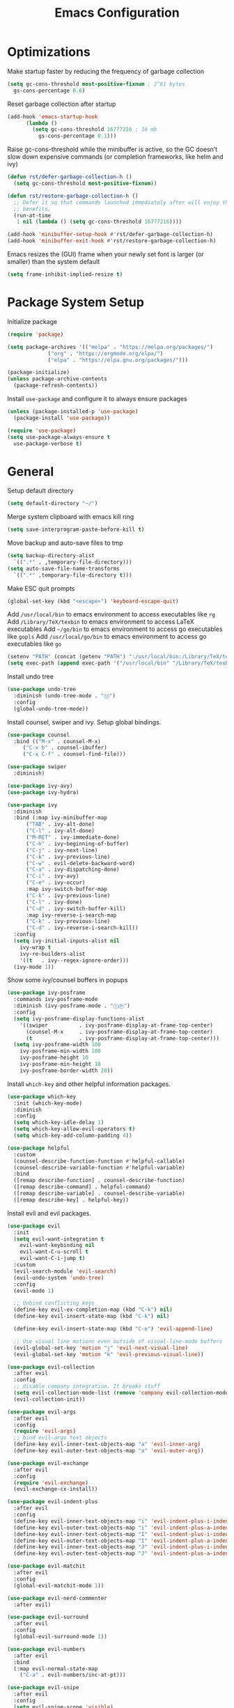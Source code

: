#+title: Emacs Configuration

#+property: header-args:emacs-lisp :tangle ./init.el
#+startup: content

* Optimizations

  Make startup faster by reducing the frequency of garbage collection

  #+begin_src emacs-lisp
  (setq gc-cons-threshold most-positive-fixnum ; 2^61 bytes
	gs-cons-percentage 0.6)
  #+end_src

  Reset garbage collection after startup

  #+begin_src emacs-lisp
  (add-hook 'emacs-startup-hook
	    (lambda ()
	      (setq gc-cons-threshold 16777216 ; 16 mb
		    gs-cons-percentage 0.1)))
  #+end_src

  Raise gc-cons-threshold while the minibuffer is active, so the GC doesn’t slow
  down expensive commands (or completion frameworks, like helm and ivy)

  #+begin_src emacs-lisp
  (defun rst/defer-garbage-collection-h ()
    (setq gc-cons-threshold most-positive-fixnum))

  (defun rst/restore-garbage-collection-h ()
    ;; Defer it so that commands launched immediately after will enjoy the
    ;; benefits.
    (run-at-time
     1 nil (lambda () (setq gc-cons-threshold 16777216))))

  (add-hook 'minibuffer-setup-hook #'rst/defer-garbage-collection-h)
  (add-hook 'minibuffer-exit-hook #'rst/restore-garbage-collection-h)
  #+end_src

  Emacs resizes the (GUI) frame when your newly set font is larger
  (or smaller) than the system default

  #+begin_src emacs-lisp
  (setq frame-inhibit-implied-resize t)
  #+end_src

* Package System Setup

  Initialize package

  #+begin_src emacs-lisp
  (require 'package)

  (setq package-archives '(("melpa" . "https://melpa.org/packages/")
			   ("org" . "https://orgmode.org/elpa/")
			   ("elpa" . "https://elpa.gnu.org/packages/")))

  (package-initialize)
  (unless package-archive-contents
    (package-refresh-contents))
  #+end_src

  Install =use-package= and configure it to always ensure packages

  #+begin_src emacs-lisp
  (unless (package-installed-p 'use-package)
    (package-install 'use-package))

  (require 'use-package)
  (setq use-package-always-ensure t
	use-package-verbose t)
  #+end_src

* General

  Setup default directory

  #+begin_src emacs-lisp
  (setq default-directory "~/")
  #+end_src

  Merge system clipboard with emacs kill ring

  #+begin_src emacs-lisp
  (setq save-interprogram-paste-before-kill t)
  #+end_src

  Move backup and auto-save files to tmp

  #+begin_src emacs-lisp
  (setq backup-directory-alist
	`((".*" . ,temporary-file-directory)))
  (setq auto-save-file-name-transforms
	`((".*" ,temporary-file-directory t)))
  #+end_src

  Make ESC quit prompts

  #+begin_src emacs-lisp
  (global-set-key (kbd "<escape>") 'keyboard-escape-quit)
  #+end_src

  Add =/usr/local/bin= to emacs environment to access executables like =rg=
  Add =/Library/TeX/texbin= to emacs environment to access LaTeX executables
  Add =~/go/bin= to emacs environment to access go executables like =gopls=
  Add =/usr/local/go/bin= to emacs environment to access go executables like =go=

  #+begin_src emacs-lisp
  (setenv "PATH" (concat (getenv "PATH") ":/usr/local/bin:/Library/TeX/texbin:~/go/bin:/usr/local/go/bin"))
  (setq exec-path (append exec-path '("/usr/local/bin" "/Library/TeX/texbin" "~/go/bin" "/usr/local/go/bin")))
  #+end_src

  Install undo tree

  #+begin_src emacs-lisp
  (use-package undo-tree
    :diminish (undo-tree-mode . "Ⓤ")
    :config
    (global-undo-tree-mode))
  #+end_src

  Install counsel, swiper and ivy. Setup global bindings.

  #+begin_src emacs-lisp
  (use-package counsel
    :bind (("M-x" . counsel-M-x)
	   ("C-x b" . counsel-ibuffer)
	   ("C-x C-f" . counsel-find-file)))

  (use-package swiper
    :diminish)

  (use-package ivy-avy)
  (use-package ivy-hydra)

  (use-package ivy
    :diminish
    :bind (:map ivy-minibuffer-map
		("TAB" . ivy-alt-done)
		("C-l" . ivy-alt-done)
		("M-RET" . ivy-immediate-done)
		("C-h" . ivy-beginning-of-buffer)
		("C-j" . ivy-next-line)
		("C-k" . ivy-previous-line)
		("C-w" . evil-delete-backward-word)
		("C-a" . ivy-dispatching-done)
		("C-i" . ivy-avy)
		("C-e" . ivy-occur)
		:map ivy-switch-buffer-map
		("C-k" . ivy-previous-line)
		("C-l" . ivy-done)
		("C-d" . ivy-switch-buffer-kill)
		:map ivy-reverse-i-search-map
		("C-k" . ivy-previous-line)
		("C-d" . ivy-reverse-i-search-kill))
    :config
    (setq ivy-initial-inputs-alist nil
	  ivy-wrap t
	  ivy-re-builders-alist
	  '((t   . ivy--regex-ignore-order)))
    (ivy-mode 1))
  #+end_src

  Show some ivy/counsel buffers in popups

  #+begin_src emacs-lisp
  (use-package ivy-posframe
    :commands ivy-posframe-mode
    :diminish (ivy-posframe-mode . "ⒾⓅ")
    :config
    (setq ivy-posframe-display-functions-alist
	  '((swiper          . ivy-posframe-display-at-frame-top-center)
	    (counsel-M-x     . ivy-posframe-display-at-frame-top-center)
	    (t               . ivy-posframe-display-at-frame-top-center)))
    (setq ivy-posframe-width 100
	  ivy-posframe-min-width 100
	  ivy-posframe-height 10
	  ivy-posframe-min-height 10
	  ivy-posframe-border-width 20))
  #+end_src

  Install =which-key= and other helpful information packages.

  #+begin_src emacs-lisp
  (use-package which-key
    :init (which-key-mode)
    :diminish
    :config
    (setq which-key-idle-delay 1)
    (setq which-key-allow-evil-operators t)
    (setq which-key-add-column-padding 4))

  (use-package helpful
    :custom
    (counsel-describe-function-function #'helpful-callable)
    (counsel-describe-variable-function #'helpful-variable)
    :bind
    ([remap describe-function] . counsel-describe-function)
    ([remap describe-command] . helpful-command)
    ([remap describe-variable] . counsel-describe-variable)
    ([remap describe-key] . helpful-key))
  #+end_src

  Install evil and evil packages.

  #+begin_src emacs-lisp
  (use-package evil
    :init
    (setq evil-want-integration t
	  evil-want-keybinding nil
	  evil-want-C-u-scroll t
	  evil-want-C-i-jump t)
    :custom
    (evil-search-module 'evil-search)
    (evil-undo-system 'undo-tree)
    :config
    (evil-mode 1)

    ;; Unbind conflicting keys
    (define-key evil-ex-completion-map (kbd "C-k") nil)
    (define-key evil-insert-state-map (kbd "C-k") nil)

    (define-key evil-insert-state-map (kbd "C-e") 'evil-append-line)

    ;; Use visual line motions even outside of visual-line-mode buffers
    (evil-global-set-key 'motion "j" 'evil-next-visual-line)
    (evil-global-set-key 'motion "k" 'evil-previous-visual-line))

  (use-package evil-collection
    :after evil
    :config
    ;; disable company integration. It breaks stuff
    (setq evil-collection-mode-list (remove 'company evil-collection-mode-list))
    (evil-collection-init))

  (use-package evil-args
    :after evil
    :config
    (require 'evil-args)
    ;; bind evil-args text objects
    (define-key evil-inner-text-objects-map "a" 'evil-inner-arg)
    (define-key evil-outer-text-objects-map "a" 'evil-outer-arg))

  (use-package evil-exchange
    :after evil
    :config
    (require 'evil-exchange)
    (evil-exchange-cx-install))

  (use-package evil-indent-plus
    :after evil
    :config
    (define-key evil-inner-text-objects-map "i" 'evil-indent-plus-i-indent)
    (define-key evil-outer-text-objects-map "i" 'evil-indent-plus-a-indent)
    (define-key evil-inner-text-objects-map "I" 'evil-indent-plus-i-indent-up)
    (define-key evil-outer-text-objects-map "I" 'evil-indent-plus-a-indent-up)
    (define-key evil-inner-text-objects-map "J" 'evil-indent-plus-i-indent-up-down)
    (define-key evil-outer-text-objects-map "J" 'evil-indent-plus-a-indent-up-down))

  (use-package evil-matchit
    :after evil
    :config
    (global-evil-matchit-mode 1))

  (use-package evil-nerd-commenter
    :after evil)

  (use-package evil-surround
    :after evil
    :config
    (global-evil-surround-mode 1))

  (use-package evil-numbers
    :after evil
    :bind
    (:map evil-normal-state-map
	  ("C-a" . evil-numbers/inc-at-pt)))

  (use-package evil-snipe
    :after evil
    :config
    (setq evil-snipe-scope 'visible)
    ;; improve f command
    (evil-snipe-override-mode 1))
  #+end_src

  Workaround evil bindings not there before hitting =ESC=
  https://github.com/emacs-evil/evil/issues/301

  #+begin_src emacs-lisp
  (add-hook 'org-src-mode-hook 'evil-normalize-keymaps)
  #+end_src

  Enable auto-completion with =company=

  #+begin_src emacs-lisp
  (use-package company
    :commands company-mode
    :diminish (company-mode . "Ⓒ")
    :bind
    (:map company-active-map
	  ("C-j" . company-select-next)
	  ("C-k" . company-select-previous))
    :custom
    ((company-minimum-prefix-length 2)
     (company-idle-delay 0.2))
    :hook
    ((text-mode . company-mode)
     (prog-mode . company-mode))
    :config
    ;; Disable tab so it doesn't conflict with other expansions
    (define-key company-active-map (kbd "<tab>") nil)
    (define-key company-active-map (kbd "C-w") nil))
  #+end_src

  Add =yasnippet= support for all company backends
  Source: https://github.com/syl20bnr/spacemacs/pull/179

  #+begin_src emacs-lisp
  (defvar company-mode/enable-yas t
    "Enable yasnippet for all backends.")

  (defun company-mode/backend-with-yas (backend)
    (if (or (not company-mode/enable-yas) (and (listp backend) (member 'company-yasnippet backend)))
	backend
      (append (if (consp backend) backend (list backend))
	      '(:with company-yasnippet))))

  (with-eval-after-load 'company
    (setq company-backends (mapcar #'company-mode/backend-with-yas company-backends)))
  #+end_src

  Add a way to visualize projects structure with =treemacs=

  #+begin_src emacs-lisp
  (use-package treemacs
    :commands treemacs
    :config
    (setq treemacs-indentation 2))

  (use-package treemacs-evil
    :after treemacs evil)

  (use-package treemacs-all-the-icons
    :after treemacs
    :config
    (treemacs-load-theme "all-the-icons"))
  #+end_src

  Add a way to jump through code more efficiently with =avy=.
  Configure it display overlay chars before match.

  #+begin_src emacs-lisp
  (use-package avy
    :config
    (setq avy-background t
	  avy-style 'pre))
  #+end_src

  Delete trailing whitespaces on file save

  #+begin_src emacs-lisp
  (add-hook 'before-save-hook 'whitespace-cleanup)
  #+end_src

  Unbind right meta key

  #+begin_src emacs-lisp
  (setq ns-right-alternate-modifier 'none)
  #+end_src

  Enable all local variables. *WARNING* this is risky

  #+begin_src emacs-lisp
  (setq enable-local-variables :all)
  #+end_src

  Start an empty scratch buffer

  #+begin_src emacs-lisp
  (setq initial-scratch-message "")
  #+end_src

  Disable ls on dired if system type is =darwin=

  #+begin_src emacs-lisp
  (when (string= system-type "darwin")
    (setq dired-use-ls-dired nil))
  #+end_src

  Enable narrowing commands

  #+begin_src emacs-lisp
  (put 'narrow-to-defun  'disabled nil)
  (put 'narrow-to-page   'disabled nil)
  (put 'narrow-to-region 'disabled nil)
  #+end_src

  Install expand region

  #+begin_src emacs-lisp
  (use-package expand-region
    :commands er/expand-region)
  #+end_src

  Uniquify buffer names

  #+begin_src emacs-lisp
  (setq uniquify-buffer-name-style 'forward)
  #+end_src

** Dired

   Enable a way to filter files in dired

   #+begin_src emacs-lisp
   (use-package dired-narrow)
   #+end_src

   When there is two dired windows, copy and move commands will default to the
   other window directory.

   #+begin_src emacs-lisp
   (setq dired-dwim-target t)
   #+end_src

   Change =ls= options

   #+begin_src emacs-lisp
   (setq dired-listing-switches "-alh")
   #+end_src

* UI
** General

   Disable startup message

   #+begin_src emacs-lisp
   (setq inhibit-startup-message t)
   #+end_src

   Disable visual scrollbar, toolbar, tooltips and menubar

   #+begin_src emacs-lisp
   (scroll-bar-mode -1)
   (tool-bar-mode -1)
   (tooltip-mode -1)
   (menu-bar-mode -1)
   #+end_src

   Widen fringe a little bit

   #+begin_src emacs-lisp
   (set-fringe-mode 5)
   #+end_src

   Use spaces instead of tabs

   #+begin_src emacs-lisp
   (setq indent-tabs-mode nil)
   #+end_src

   Show column number in mode line

   #+begin_src emacs-lisp
   (column-number-mode)
   #+end_src

   Increase line spacing

   #+begin_src emacs-lisp
   (setq-default line-spacing 0.3)
   #+end_src

   Show relative line numbers in =prog-mode=

   #+begin_src emacs-lisp
   (add-hook 'prog-mode-hook
	     (lambda ()
	       (display-line-numbers-mode t)
	       (setq display-line-numbers 'relative)))
   #+end_src

   Remove bottom emacs window margins (happens on Mac OS)

   #+begin_src emacs-lisp
   (setq frame-resize-pixelwise t)
   #+end_src

   Highlight current line on prog and text modes

   #+begin_src emacs-lisp
   (dolist (hook '(text-mode-hook
		   prog-mode-hook))
     (add-hook hook
	       (lambda ()
		 (hl-line-mode))))
   #+end_src

   Remove title bar icon. Looks ugly

   #+begin_src emacs-lisp
   (setq ns-use-proxy-icon nil)
   #+end_src

   Disable bell

   #+begin_src emacs-lisp
   (setq ring-bell-function 'ignore)
   #+end_src

   Render unicode characters correctly

   #+begin_src emacs-lisp
   (use-package unicode-fonts
     :config (unicode-fonts-setup))
   #+end_src

   Diminish minor modes in mode-line

   #+begin_src emacs-lisp
   (use-package diminish)
   #+end_src

** Colors

   Define evil mode colors

   #+begin_src emacs-lisp
   (setq evil-normal-color "DarkGoldenrod2"
	 evil-insert-color "chartreuse3"
	 evil-emacs-color "SkyBlue2"
	 evil-replace-color "chocolate"
	 evil-visual-color "gray"
	 evil-motion-color "plum3"
	 evil-iedit-color "firebrick1")
   #+end_src

   Define spaceline iedit face

   #+begin_src emacs-lisp
   (defface rst/spaceline-iedit-face
     `((t :foreground "black"
	  :background ,evil-iedit-color))
     "Face for spaceline iedit state")
   #+end_src

** Theme

   Don't dim modeline when window is inactive

   #+begin_src emacs-lisp
   (defun rst/do-nothing (&rest args) t)
   (advice-add 'powerline-selected-window-active :around 'rst/do-nothing)
   #+end_src

   Configure the mode line and set a theme

   #+begin_src emacs-lisp
   (use-package doom-themes)

   (use-package zerodark-theme)
   (use-package spacemacs-common
     :ensure spacemacs-theme)

   (use-package all-the-icons)

   (load-theme 'doom-one t)

   (use-package spaceline-config
     :ensure spaceline
     :config
     (setq powerline-default-separator "wave"
	   powerline-height 25)
     (set-face-attribute 'spaceline-evil-normal nil
			 :foreground "black"
			 :background evil-normal-color)
     (set-face-attribute 'spaceline-evil-replace nil
			 :foreground "black"
			 :background evil-replace-color)
     (set-face-attribute 'spaceline-evil-insert nil
			 :foreground "black"
			 :background evil-insert-color)
     (set-face-attribute 'spaceline-evil-visual nil
			 :foreground "black"
			 :background evil-visual-color)
     (set-face-attribute 'spaceline-evil-motion nil
			 :foreground "black"
			 :background evil-motion-color)
     (set-face-attribute 'spaceline-evil-emacs nil
			 :foreground "black"
			 :background evil-emacs-color))

   (spaceline-compile
     '(((persp-name
	 workspace-number
	 window-number)
	:separator " ⃒ "
	:fallback evil-state
	:face highlight-face
	:priority 100)
       (anzu :priority 95)
       auto-compile
       ((buffer-modified buffer-id remote-host)
	:priority 98)
       (major-mode :priority 79)
       (process :when active)
       ((flycheck-error flycheck-warning flycheck-info)
	:when active
	:priority 89)
       (minor-modes :when active
		    :priority 9)
       (mu4e-alert-segment :when active)
       (erc-track :when active)
       (version-control :when active
			:priority 78)
       (org-pomodoro :when active)
       (org-clock :when active)
       nyan-cat)

     '(projectile-root
       which-function
       (python-pyvenv :fallback python-pyenv)
       (purpose :priority 94)
       (battery :when active)
       (selection-info :priority 95)
       input-method
       (buffer-encoding-abbrev
	:priority 96)
       (buffer-position :priority 99)
       (hud :priority 99)))

   (setq spaceline-evil-state-faces
	 '((normal . spaceline-evil-normal)
	   (insert . spaceline-evil-insert)
	   (emacs . spaceline-evil-emacs)
	   (replace . spaceline-evil-replace)
	   (visual . spaceline-evil-visual)
	   (motion . spaceline-evil-motion)
	   (iedit . rst/spaceline-iedit-face)
	   (iedit-insert . rst/spaceline-iedit-face))
	 spaceline-highlight-face-func 'spaceline-highlight-face-evil-state
	 spaceline-minor-modes-separator "·")

   (setq-default mode-line-format '("%e" (:eval (spaceline-ml-main))))
   #+end_src

** Font

   Set default font

   #+begin_src emacs-lisp
   (set-face-attribute 'default nil :font "Fira Code Retina" :height 125)
   #+end_src

   Disable python =and= and =or= ligatures

   #+begin_src emacs-lisp
   (setq python-prettify-symbols-alist '(("lambda" . 955)))
   #+end_src

   Enable Fira Code ligatures

   #+begin_src emacs-lisp
   (use-package fira-code-mode
     :diminish
     :custom
     (fira-code-mode-disabled-ligatures
      '("[]" "#{" "#(" "#_" "#_(" "x")) ;; List of ligatures to turn off
     :hook prog-mode)
   #+end_src

** Dashboard

   Install dashboard and configure its look

   #+begin_src emacs-lisp
   (use-package dashboard
     :config
     (dashboard-setup-startup-hook)
     (setq dashboard-center-content t
	   dashboard-set-heading-icons t
	   dashboard-banner-logo-title "Welcome rstcruzo!"
	   dashboard-items '((agenda . 6)
			     (recents . 6)
			     (bookmarks . 3))
	   dashboard-set-init-info t
	   dashboard-startup-banner "~/Pictures/Icons/emacs.png"))
   #+end_src

** Window

   Assign number to each window. Used to jump between windows.

   #+begin_src emacs-lisp
   (use-package winum
     :config
     (winum-mode)
     (winum--clear-mode-line))
   #+end_src

   Group winum bindings in which-key by creating a fake key to represent all ten
   keys and hiding other keys

   #+begin_src emacs-lisp
   (push '(("\\(.*\\) 1" . "winum-select-window-1") .
	   ("\\1 1..9" . "window 1..9"))
	 which-key-replacement-alist)

   (push '((nil . "winum-select-window-[2-9]") . t)
	 which-key-replacement-alist)
   #+end_src

   Allow window operations to be undone

   #+begin_src emacs-lisp
   (winner-mode 1)
   #+end_src

** Workspaces

   Use eyebrowse to manage workspaces

   #+begin_src emacs-lisp
   (use-package eyebrowse
     :config
     (eyebrowse-mode t)
     (setq eyebrowse-new-workspace t)) ;; New workspace will display scratch buffer
   #+end_src

** Tabs

   Install and configure centaur tabs

   #+begin_src emacs-lisp
   (use-package centaur-tabs
     :demand
     :config
     (setq centaur-tabs-style "wave"
	   centaur-tabs-cycle-scope 'tabs
	   centaur-tabs-set-modified-marker t
	   centaur-tabs-modified-marker "☻")
     (centaur-tabs-headline-match)
     (centaur-tabs-group-by-projectile-project)
     (centaur-tabs-mode t)
     :bind
     (:map evil-normal-state-map
	   ("gt" . centaur-tabs-forward)
	   ("gT" . centaur-tabs-backward)))
   #+end_src

   Ignore some buffers and magit

   #+begin_src emacs-lisp
   (defun centaur-tabs-hide-tab (x)
     "Do no to show buffer X in tabs."
     (let ((name (format "%s" x)))
       (or
	;; Current window is not dedicated window.
	(window-dedicated-p (selected-window))

	;; Buffer name not match below blacklist.
	(string-prefix-p "*epc" name)
	(string-prefix-p "*helm" name)
	(string-prefix-p "*Helm" name)
	(string-prefix-p "*Compile-Log*" name)
	(string-prefix-p "*lsp" name)
	(string-prefix-p "*company" name)
	(string-prefix-p "*Flycheck" name)
	(string-prefix-p "*tramp" name)
	(string-prefix-p " *Mini" name)
	(string-prefix-p "*help" name)
	(string-prefix-p "*straight" name)
	(string-prefix-p " *temp" name)
	(string-prefix-p "*Help" name)
	(string-prefix-p "*mybuf" name)
	(string-prefix-p "magit" name)
	)))
   #+end_src

   When grouping projects, add eshell to the term group

   #+begin_src emacs-lisp
   (defun centaur-tabs-projectile-buffer-groups ()
     "Return the list of group names BUFFER belongs to."
     (if centaur-tabs-projectile-buffer-group-calc
	 (symbol-value 'centaur-tabs-projectile-buffer-group-calc)
       (set (make-local-variable 'centaur-tabs-projectile-buffer-group-calc)

	    (cond
	     ((or
	       (get-buffer-process (current-buffer))
	       (memq major-mode '(comint-mode compilation-mode))
	       (equal major-mode 'eshell-mode))
	      '("Term"))
	     ((string-equal "*" (substring (buffer-name) 0 1)) '("Misc"))
	     ((condition-case _err
		  (projectile-project-root)
		(error nil)) (list (projectile-project-name)))
	     ((memq major-mode '(emacs-lisp-mode python-mode emacs-lisp-mode c-mode
						 c++-mode javascript-mode js-mode
						 js2-mode makefile-mode
						 lua-mode vala-mode)) '("Coding"))
	     ((memq major-mode '(nxhtml-mode html-mode
					     mhtml-mode css-mode)) '("HTML"))
	     ((memq major-mode '(org-mode calendar-mode diary-mode)) '("Org"))
	     ((memq major-mode '(dired-mode)) '("Dir"))
	     (t '("Other"))))
       (symbol-value 'centaur-tabs-projectile-buffer-group-calc)))
   #+end_src

** Diminish some built-in minor modes

   #+begin_src emacs-lisp
   (use-package autorevert
     :ensure nil
     :diminish (auto-revert-mode . "ⒶⓇ"))

   (use-package eldoc
     :ensure nil :diminish)

   (use-package page-break-lines
     :ensure nil :diminish)
   #+end_src

** Popups

   Add ability to close some windows with just =C-g=

   #+begin_src emacs-lisp
   (use-package popwin
     :config
     (popwin-mode 1)
     (push '(TeX-output-mode :noselect t :tail t) popwin:special-display-config)
     (push "*scratch*" popwin:special-display-config)
     (push '("*git-gutter:diff*" :stick t) popwin:special-display-config))
   #+end_src

* Org Mode

  Basic configuration

  #+begin_src emacs-lisp
  (defvar rst/org-files-path "~/Dropbox/org/"
    "Folder path where all org files are stored")

  (use-package org
    :diminish (org-src-mode . "ⓄⓈ")
    :config
    (setq org-agenda-start-with-log-mode t
	  org-log-done 'time
	  org-log-into-drawer t
	  org-ellipsis " ↩"
	  org-agenda-files `(,rst/org-files-path)))
  #+end_src

  Configure a project org file

  #+begin_src emacs-lisp
  (defun rst/org-projectile-file ()
    "Return current project org file. If not in a project
  currently, prompt for it."
    (let* ((current-project (projectile-project-root))
	   (project-path (projectile-ensure-project current-project)))

      (concat
       (file-name-as-directory rst/org-files-path)
       (projectile-project-name project-path) ".org")
      )
    )

  (defun rst/open-org-projectile-file ()
    (interactive)
    (let ((org-file (rst/org-projectile-file)))
      (if org-file
	  (find-file org-file))))
  #+end_src

  Configure todo keywords. Add a few states

  #+begin_src emacs-lisp
  (setq org-todo-keywords
	'((sequence "TODO(t)" "|" "DONE(d!)")
	  (sequence "BLOCKED(b)" "|" "DELEGATED(D)" "CANCELLED(c)")))
  #+end_src

  Improve org heading bullets

  #+begin_src emacs-lisp
  (use-package org-bullets
    :after org
    :config
    (setq org-bullets-bullet-list
	  '("○" "☉" "◎" "◉" "○" "◌" "◎" "●" "◦" "◯"
	    "⚪" "⚫" "⚬" "❍" "￮" "⊙" "⊚" "⊛" "∙" "∘"))
    :hook (org-mode . org-bullets-mode))
  #+end_src

  Change org headings size

  #+begin_src emacs-lisp
  (dolist (face '((org-level-1 . 1.3)
		  (org-level-2 . 1.2)
		  (org-level-3 . 1.1)
		  (org-level-4 . 1.05)
		  (org-level-5 . 1.1)
		  (org-level-6 . 1.1)
		  (org-level-7 . 1.1)
		  (org-level-8 . 1.1)))
    (set-face-attribute (car face) nil
			:font "Fira Code Retina"
			:weight 'regular
			:height (cdr face)))
  #+end_src

  Configure org title size and style

  #+begin_src emacs-lisp
  (set-face-attribute 'org-document-title nil
		      :underline t
		      :height 1.4)
  #+end_src

  Configure templates expansion

  #+begin_src emacs-lisp
  (require 'org-tempo)
  (add-to-list 'org-structure-template-alist '("sh" . "src shell"))
  (add-to-list 'org-structure-template-alist '("el" . "src emacs-lisp"))
  (add-to-list 'org-structure-template-alist '("py" . "src python"))
  (add-to-list 'org-structure-template-alist '("mmd" . "src mermaid"))
  #+end_src

  Add padding to document

  #+begin_src emacs-lisp
  (defun rst/org-mode-visual-fill ()
    (setq visual-fill-column-width 100
	  visual-fill-column-center-text t)
    (visual-fill-column-mode 1))

  (use-package visual-fill-column
    :hook (org-mode . rst/org-mode-visual-fill))
  #+end_src

  Don't indent org source blocks

  #+begin_src emacs-lisp
  (setq org-edit-src-content-indentation 0)
  #+end_src

  Install =ob-mermaid= to render mermaid diagrams with org-babel.
  *NOTE*: Has to be loaded after mermaid-mode to override =org-babel-execute:mermaid=.

  #+begin_src emacs-lisp
  (use-package ob-mermaid
    :after mermaid-mode)
  #+end_src

  Display inline images automatically after executing some source block

  #+begin_src emacs-lisp
  (defvar rst/org-src-language-to-image
    '("mermaid")
    "A list of languages that generate images. Images will be displayed
  when a source block of this language is executed.")

  (defun rst/org-display-images-after-execute ()
    "Redisplay inline images after executing source blocks of some languages."
    (let ((language (car (org-babel-get-src-block-info t))))
      (when (member language rst/org-src-language-to-image)
	(org-display-inline-images))))

  (add-hook 'org-babel-after-execute-hook #'rst/org-display-images-after-execute)
  #+end_src

  Don't ask for confirmation when executing a source block

  #+begin_src emacs-lisp
  (setq org-confirm-babel-evaluate nil)
  #+end_src

  Add export backends

  #+begin_src emacs-lisp
  (setq org-export-backends '("ascii" "html" "icalendar" "latex" "odt" "md"))
  #+end_src

  Install better evil bindings in orgmode

  #+begin_src emacs-lisp
  (use-package evil-org
    :diminish
    :after org
    :config
    (add-hook 'org-mode-hook 'evil-org-mode)
    (add-hook 'evil-org-mode-hook
	      (lambda ()
		(evil-org-set-key-theme)))
    (require 'evil-org-agenda)
    (evil-org-agenda-set-keys))
  #+end_src

  Use pomodoro technique for time management

  #+begin_src emacs-lisp
  (use-package org-pomodoro
    :after org)
  #+end_src

* Development

** Editing

   Install =evil-iedit-state=, a variant of multi-cursors for evil.

   #+begin_src emacs-lisp
   (use-package evil-iedit-state)
   #+end_src

   Install wgrep to edit files in a grep buffer.
   Used to do project-wide edits with ivy-occur.

   #+begin_src emacs-lisp
   (use-package wgrep)
   #+end_src

** Projectile

   Install projectile and search for projects in =~/Code=.
   We use ivy as completion system and install counsel for better integration.

   #+begin_src emacs-lisp
   (use-package projectile
     :diminish
     :config (projectile-mode)
     :custom ((projectile-completion-system 'ivy))
     :init
     (when (file-directory-p "~/Code")
       (setq projectile-project-search-path '("~/Code"))))

   ;; Install better ivy and projectile integration
   (use-package counsel-projectile
     :config (counsel-projectile-mode))

   (counsel-projectile-modify-action
    'counsel-projectile-switch-project-action
    '((default counsel-projectile-switch-project-action-dired)))

   (counsel-projectile-modify-action
    'counsel-projectile-find-file-action
    '((default counsel-projectile-find-file-action-other-window)))
   #+end_src

   Enable ivy rich after counsel projectile, they depend on this

   #+begin_src emacs-lisp
   (use-package ivy-rich
     :init (ivy-rich-mode t))
   #+end_src

   Install treemacs and projectile integration

   #+begin_src emacs-lisp
   (use-package treemacs-projectile
     :after treemacs projectile)
   #+end_src

** Visual help

   Sets background color to strings that match color names

   #+begin_src emacs-lisp
   (use-package rainbow-mode
     :diminish (rainbow-mode . "Ⓡ")
     :hook
     (prog-mode . rainbow-mode))
   #+end_src

   Highlight pairs with different colors

   #+begin_src emacs-lisp
   (use-package rainbow-delimiters
     :defer t
     :hook
     (prog-mode . rainbow-delimiters-mode)
     (text-mode . rainbow-delimiters-mode))
   #+end_src

   Highlight enclosing parenthesis

   #+begin_src emacs-lisp
   (use-package highlight-parentheses
     :diminish (highlight-parentheses-mode . "ⒽⓅ")
     :ensure nil
     :config
     (set-face-attribute 'highlight-parentheses-highlight nil
			 :weight 'ultra-bold))

   (setq highlight-parentheses-colors
	 '("Springgreen3" "IndianRed1" "IndianRed3" "IndianRed4"))

   (add-hook 'prog-mode-hook 'highlight-parentheses-mode)
   #+end_src

   Automatically insert closing pairs and integrate it will evil.
   Also, highlight matching pair.

   #+begin_src emacs-lisp
   (use-package smartparens
     :diminish (smartparens-mode . "ⓈⓅ")
     :defer t
     :config
     (require 'smartparens-config)
     (set-face-attribute 'sp-show-pair-match-face nil
			 :foreground "#86dc2f"
			 :weight 'ultra-bold
			 :underline t)
     ;; Configure new line behaviour
     (sp-local-pair 'go-mode "{" nil :post-handlers '(("||\n[i]" "RET")))
     :hook
     (text-mode . show-smartparens-mode)
     (prog-mode . show-smartparens-mode)
     (text-mode . smartparens-mode)
     (prog-mode . smartparens-mode))

   (use-package evil-smartparens
     :defer t
     :config
     (add-hook 'emacs-lisp-mode-hook #'evil-smartparens-mode))
   #+end_src

   Highlight indent levels

   #+begin_src emacs-lisp
   (use-package highlight-indent-guides
     :diminish (highlight-indent-guides-mode . "ⒽⒾ")
     :config
     (setq highlight-indent-guides-method 'character
	   highlight-indent-guides-responsive 'top
	   highlight-indent-guides-auto-top-character-face-perc 20)
     :hook
     (prog-mode . highlight-indent-guides-mode))
   #+end_src

   Change cursor color depending on evil mode

   #+begin_src emacs-lisp
   (setq evil-normal-state-cursor `(,evil-normal-color box)
	 evil-motion-state-cursor `(,evil-motion-color box)
	 evil-visual-state-cursor `(,evil-visual-color (hbar . 2))
	 evil-insert-state-cursor `(,evil-insert-color (bar . 2))
	 evil-replace-state-cursor `(,evil-replace-color (hbar . 2))
	 evil-emacs-state-cursor `(,evil-emacs-color box)
	 evil-iedit-state-cursor `(,evil-iedit-color box)
	 evil-iedit-insert-state-cursor `(,evil-iedit-color (bar . 2)))
   #+end_src

** Version Control

   Install magit and integrate it with vim

   #+begin_src emacs-lisp
   (use-package magit
     :commands (magit-status magit-blame-addition))

   (use-package evil-magit
     :after magit)

   (use-package forge
     :commands (magit-status))
   #+end_src

   Enter Magit commit buffer in start mode

   #+begin_src emacs-lisp
   (add-hook 'git-commit-mode-hook 'evil-insert-state)
   #+end_src

   Visualize git hunks in the fringe. Make sure they are updated when
   we operate on magit.

   #+begin_src emacs-lisp
   (use-package git-gutter
     :diminish
     :custom
     ((git-gutter:modified-sign "~"))
     :config
     (global-git-gutter-mode +1))
   #+end_src

   Integrate treemacs with magit

   #+begin_src emacs-lisp
   (use-package treemacs-magit
     :after treemacs magit)
   #+end_src

   Generate links to the remote file

   #+begin_src emacs-lisp
   (use-package git-link
     :commands git-link)
   #+end_src

** Terminal

   Install =vterm= and =shell-pop=. Configure it to use =zsh= and show
   at the bottom.

   #+begin_src emacs-lisp
   (use-package vterm
     :commands vterm
     :config
     (setq vterm-max-scrollback 10000))

   (use-package shell-pop
     :commands shell-pop
     :custom
     ((shell-pop-window-size 30)
      (shell-pop-window-position "bottom")
      (shell-pop-cleanup-buffer-at-process-exit t)
      (shell-pop-autocd-to-working-dir nil)
      (shell-pop-term-shell "/usr/local/bin/zsh")
      (shell-pop-shell-type (quote ("vterm" "vterm-pop" (lambda nil (vterm)))))))
   #+end_src

   Hide modeline in shell pop ups.

   #+begin_src emacs-lisp
   (add-hook 'shell-pop-in-after-hook
	     (lambda () (setq mode-line-format nil)))
   #+end_src

   Configure eshell

   #+begin_src emacs-lisp
   (defun rst/configure-eshell ()
     ;; Save command history when commands are entered
     (add-hook 'eshell-pre-command-hook 'eshell-save-some-history)

     ;; Truncate buffer for performance
     (add-to-list 'eshell-output-filter-functions 'eshell-truncate-buffer)

     (evil-define-key '(normal insert visual) eshell-mode-map (kbd "C-r") 'counsel-esh-history)

     (setq eshell-history-size 10000
	   eshell-buffer-maximum-lines 10000
	   eshell-hist-ignoredups t
	   eshell-scroll-to-bottom-on-input t))
   #+end_src

   Install eshell git prompt to show git info in eshell

   #+begin_src emacs-lisp
   (use-package eshell-git-prompt)

   (use-package eshell
     :ensure nil
     :hook (eshell-first-time-mode . rst/configure-eshell)
     :config
     (with-eval-after-load 'esh-opt
       (setq eshell-destroy-buffer-when-process-dies t)
       (setq eshell-visual-commands '("htop" "zsh" "vim")))
     (eshell-git-prompt-use-theme 'robbyrussell))
   #+end_src

** Snippets

   #+begin_src emacs-lisp
   (use-package yasnippet
     :diminish (yas-minor-mode . "Ⓨ")
     :config
     (yas-global-mode 1))

   (use-package yasnippet-snippets)
   #+end_src

** Languages

*** Checkers

    Configure flycheck and its fringe bitmap

    #+begin_src emacs-lisp
    (use-package flycheck
      :diminish (flycheck-mode . "Ⓕ")
      :custom
      (flycheck-python-flake8-executable "flake8")
      (flycheck-python-pylint-executable "pylint")
      :config

      (define-fringe-bitmap 'flycheck-fringe-bitmap-ball
	(vector #b00000000
		#b00000000
		#b00000000
		#b00000000
		#b00000000
		#b01100000
		#b11110000
		#b11110000
		#b11110000
		#b01100000
		#b00000000
		#b00000000
		#b00000000
		#b00000000
		#b00000000
		#b00000000))

      (flycheck-define-error-level 'error
	:severity 2
	:compilation-level 2
	:overlay-category 'flycheck-error-overlay
	:fringe-bitmap 'flycheck-fringe-bitmap-ball
	:fringe-face 'flycheck-fringe-error
	:error-list-face 'flycheck-error-list-error)

      (flycheck-define-error-level 'warning
	:severity 1
	:compilation-level 2
	:overlay-category 'flycheck-warning-overlay
	:fringe-bitmap 'flycheck-fringe-bitmap-ball
	:fringe-face 'flycheck-fringe-warning
	:error-list-face 'flycheck-error-list-warning)

      (flycheck-define-error-level 'info
	:severity 0
	:compilation-level 2
	:overlay-category 'flycheck-info-overlay
	:fringe-bitmap 'flycheck-fringe-bitmap-ball
	:fringe-face 'flycheck-fringe-info
	:error-list-face 'flycheck-error-list-info))
    #+end_src

    Show flycheck information in a popups

    #+begin_src emacs-lisp
    (use-package flycheck-popup-tip
      :after flycheck
      :custom
      (flycheck-popup-tip-error-prefix ""))
    #+end_src

*** Language Servers

    Install =lsp-mode=, configure a prefix and integrate with =which-key=.

    #+begin_src emacs-lisp
    (defun rst/lsp-mode-setup ()
      (setq lsp-headerline-breadcrumb-segments '(path-up-to-project file symbols))
      (lsp-headerline-breadcrumb-mode 1))

    (use-package lsp-mode
      :diminish (lsp-mode . "Ⓛ")
      :commands (lsp lsp-deferred)
      :hook (lsp-mode . rst/lsp-mode-setup)
      :config
      (lsp-enable-which-key-integration t))

    (use-package lsp-ui
      :bind
      (:map lsp-ui-peek-mode-map
	    ("k" . lsp-ui-peek--select-prev)
	    ("j" . lsp-ui-peek--select-next)
	    ("l" . lsp-ui-peek--select-next-file)
	    ("h" . lsp-ui-peek--select-prev-file))
      :hook
      (lsp-mode . lsp-ui-mode))

    (use-package lsp-treemacs
      :after lsp)

    (use-package lsp-ivy
      :after lsp)
    #+end_src

*** Python

    Install sphinx docs support

    #+begin_src emacs-lisp
    (use-package sphinx-doc
      :diminish (sphinx-doc-mode . "ⓈⒹ")
      :commands sphinx-doc-mode
      :config
      :hook (python-mode . (lambda ()
			     (sphinx-doc-mode t))))
    #+end_src

    Enable =lsp-deferred= mode for python

    #+begin_src emacs-lisp
    (use-package lsp-python-ms
      :init (setq lsp-python-ms-auto-install-server t)
      :hook (python-mode . (lambda ()
			     (require 'lsp-python-ms)
			     (lsp))))  ; or lsp-deferred
    #+end_src

    Enable =flycheck= for python

    #+begin_src emacs-lisp
    (add-hook 'python-mode-hook 'flycheck-mode)
    #+end_src

*** Go

    Install =go-mode=

    #+begin_src emacs-lisp
    (use-package go-mode
      :commands go-mode)
    #+end_src

    Set tab width to 4

    #+begin_src emacs-lisp
    (add-hook 'go-mode-hook
              (lambda ()
                (setq indent-tabs-mode nil
                      go-tab-width 4
                      tab-width 4)))
    #+end_src

    Enable =lsp-deferred= mode for Go

    #+begin_src emacs-lisp
    (add-hook 'go-mode-hook
	      (lambda () (lsp)))
    #+end_src

*** Javascript

    Set indent width to 2

    #+begin_src emacs-lisp
    (setq js-indent-level 2)
    #+end_src

*** Docker

    #+begin_src emacs-lisp
    (use-package dockerfile-mode
      :commands dockerfile-mode
      :config
      (add-to-list 'auto-mode-alist '("Dockerfile\\'" . dockerfile-mode)))
    #+end_src

*** YAML

    #+begin_src emacs-lisp
    (use-package yaml-mode
      :commands yaml-mode
      :config
      (add-to-list 'auto-mode-alist '("\\.yml\\'" . yaml-mode)))
    #+end_src

*** Kubernetes

    Manage kubernetes resources from emacs

    #+begin_src emacs-lisp
    (use-package kubernetes
      :commands (kubernetes-overview))

    (use-package kubernetes-evil
      :after kubernetes)
    #+end_src

* Writing

** General

   Highlight characters over 80

   #+begin_src emacs-lisp
   (use-package whitespace
     :diminish
     :commands whitespace-mode)

   (setq whitespace-line-column 80
	 whitespace-style '(face lines-tail trailing))

   (add-hook 'prog-mode-hook 'whitespace-mode)
   (add-hook 'text-mode-hook 'whitespace-mode)
   #+end_src

   Flyspell correct word with ivy

   #+begin_src emacs-lisp
   (use-package flyspell
     :commands flyspell-mode
     :ensure nil
     :diminish (flyspell-mode . "ⓕ"))

   (use-package flyspell-correct
     :after flyspell)

   (use-package flyspell-correct-ivy
     :after flyspell-correct)
   #+end_src

** LaTeX

   Install AucTeX and simplify =TeX-font= bindings

   #+begin_src emacs-lisp
   (use-package tex-mode
     :ensure auctex
     :custom
     (LaTeX-font-list
      '((?a ""              ""  "\\mathcal{"    "}")
	(?b "\\textbf{"     "}" "\\mathbf{"     "}")
	(?c "\\textsc{"     "}")
	(?e "\\emph{"       "}")
	(?f "\\textsf{"     "}" "\\mathsf{"     "}")
	(?i "\\textit{"     "}" "\\mathit{"     "}")
	(?l "\\textulc{"    "}")
	(?m "\\textmd{"     "}")
	(?n "\\textnormal{" "}" "\\mathnormal{" "}")
	(?r "\\textrm{"     "}" "\\mathrm{"     "}")
	(?s "\\textsl{"     "}" "\\mathbb{"     "}")
	(?t "\\texttt{"     "}" "\\mathtt{"     "}")
	(?u "\\textup{"     "}")
	(?w "\\textsw{"     "}")
	(?d "" "" t))))
   #+end_src

   Automatically wrap long lines while writing

   #+begin_src emacs-lisp
   (add-hook 'LaTeX-mode-hook
	     (lambda () (auto-fill-mode)))
   (diminish 'auto-fill-function "ⓐⓕ")
   #+end_src

   Enable spell checking and show compilation buffer

   #+begin_src emacs-lisp
   (add-hook 'LaTeX-mode-hook
	     (lambda () (flyspell-mode 1)))

   (setq TeX-show-compilation t)
   #+end_src

   Define variable to store main TeX files. This file is used for compilation

   #+begin_src emacs-lisp
   (defvar rst/TeX-main-filename "main.tex"
     "TeX main file to use for compilation.")

   (defun rst/TeX-main-file (&optional extension &rest r)
     "Retrieve TeX main filename to use with AUCTeX. This ignores
   all parameters."
     (interactive)
     rst/TeX-main-filename)
   #+end_src

   Add =@online= entry to bibtex

   #+begin_src emacs-lisp
   (use-package bibtex
     :commands bibtex-mode
     :ensure nil
     :config
     (setq bibtex-dialect 'biblatex))
   #+end_src

** Google

   Search something

   #+begin_src emacs-lisp
   (use-package google-this
     :diminish (google-this-mode . "ⓖ")
     :commands (google-this-noconfirm
		google-this-search)
     :config
     (google-this-mode 1))
   #+end_src

   Install google translate and its dependency popup.
   Configure languages too.

   #+begin_src emacs-lisp
   (use-package popup)
   (use-package google-translate
     :commands google-translate-smooth-translate
     :config
     (setq google-translate-translation-directions-alist
	   '(("en" . "es") ("es". "en"))))

   (use-package google-translate-default-ui
     :after google-translate
     :ensure nil)
   #+end_src

** Diagrams

   Install mermaid mode

   #+begin_src emacs-lisp
   (use-package mermaid-mode
     :commands mermaid-mode)
   #+end_src

* Networking

  Add capabilities to add ssh-key to agent.

  #+begin_src emacs-lisp
  (defvar rst/ssh-default-key "~/.ssh/id_rsa"
    "My default SSH key.")

  (defun rst/ssh-add (&optional arg)
    "Add the default ssh-key if it's not present.
  With a universal argument, prompt to specify which key."
    (interactive "P")
    (when (or arg
	      (not (rst/ssh-agent-has-keys-p)))
      (rst/ssh-add-in-emacs
       (if (not arg)
	   rst/ssh-default-key
	 (read-file-name
	  "Add key: \n" "~/.ssh" nil 't nil
	  (lambda (x)
	    (not (or (string-suffix-p ".pub" x)
		     (string= "known_hosts" x)))))))))

  (defun rst/ssh-agent-has-keys-p ()
    "Return t if the ssh-agent has a key."
    (when
	(= 0 (call-process "ssh-add" nil nil nil "-l"))
      t))

  (defun rst/ssh-add-in-emacs (key-file)
    "Run ssh-add to add a key to the running SSH agent."
    (let ((process-connection-type t)
	  process)
      (unwind-protect
	  (progn
	    (setq process
		  (start-process
		   "ssh-add" nil "ssh-add"
		   (expand-file-name key-file)))
	    (set-process-filter
	     process 'rst/ssh-add-process-filter)
	    (while (accept-process-output process)))
	(if (eq (process-status process) 'run)
	    (kill-process process)))))

  (defun rst/ssh-add-process-filter (process string)
    "Process filter to enter passphrase when needed."
    (save-match-data
      (if (string-match ":\\s *\\'" string)
	  (process-send-string process
			       (concat
				(read-passwd string)
				"\n"))
	(message "ssh-add: %s" string))))
  #+end_src

* Custom functions

** Hydra

   Install hydra

   #+begin_src emacs-lisp
   (use-package hydra)
   #+end_src

   Define hydra function to scale text

   #+begin_src emacs-lisp
   (defhydra rst/hydra-text-scale (:timeout 4)
     "Scale text"
     ("k" text-scale-increase "bigger")
     ("j" text-scale-decrease "smaller")
     ("q" nil "quit" :exit t))
   #+end_src

   Define hydra function to merge conflicts

   #+begin_src emacs-lisp
   (defhydra rst/hydra-merge-conflicts ()
     "Merge conflicts"
     ("n" smerge-next "next conflict")
     ("p" smerge-prev "previous conflict")
     ("u" smerge-keep-upper "keep upper")
     ("l" smerge-keep-lower "keep lower")
     ("a" smerge-keep-all "keep all")
     ("q" nil "quit" :exit t))
   #+end_src

** Counsel Projectile

   Define custom counsel projectile search functions to better handle default
   inputs. This is used for =SPC /= and =SPC *= bindings.

   #+begin_src emacs-lisp
   (defun rst/counsel-projectile-rg-with-input (&optional input)
     "Custom counsel projectile rg to receive input as argument."
     (interactive)
     (counsel-rg input
		 (projectile-project-root)
		 nil
		 (projectile-prepend-project-name
		  (concat (car (if (listp counsel-rg-base-command)
				   counsel-rg-base-command
				 (split-string counsel-rg-base-command)))
			  ": "))))

   (defun rst/counsel-projectile-rg-thing-at-point ()
     "Custom counsel projectile rg to pass thing at point as input."
     (interactive)
     (let ((thing (ivy-thing-at-point)))
       (when (use-region-p)
	 (deactivate-mark))
       (rst/counsel-projectile-rg-with-input thing)))
   #+end_src

   Define way to add current project to treemacs

   #+begin_src emacs-lisp
   (defun rst/projectile-add-to-treemacs ()
     "Add current project to treemacs workspace."
     (interactive)
     (treemacs-add-project-to-workspace (projectile-project-root)))
   #+end_src

** Helpers

   Define way to quickly switch to last buffer

   #+begin_src emacs-lisp
   (defun rst/switch-to-previous-buffer ()
     "Switch to previously open buffer.
   Repeated invocations toggle between the two most recently open buffers."
     (interactive)
     (switch-to-buffer (other-buffer (current-buffer) 1)))
   #+end_src

   Define a way to split line smartly and enter a new line

   #+begin_src emacs-lisp
   (defun rst/split-and-new-line ()
     "Split a quoted string or s-expresion and insert a new line with
   auto-indent"
     (interactive)
     (sp-split-sexp 1)
     (sp-newline))
   #+end_src

   Insert a date with format =2020-11-04=

   #+begin_src emacs-lisp
   (defun rst/insert-date ()
     "Insert a date with `date` command in current line"
     (interactive)
     (evil-read (- (evil-ex-current-line) 1) "!date \"+%F\""))
   #+end_src

   Insert org header with current date

   #+begin_src emacs-lisp
   (defun rst/insert-org-header-with-date (heading-level)
     (interactive "p")
     (rst/insert-date)
     (org-toggle-heading heading-level))
   #+end_src

* Keybindings

  #+begin_src emacs-lisp
  (use-package general
    :config

    (general-create-definer bind-leader-key
      :states '(normal insert motion visual emacs)
      :keymaps 'override
      :prefix "SPC"
      :global-prefix "C-SPC")

    (general-create-definer bind-mode-key
      :states '(normal insert motion visual emacs)
      :keymaps 'override
      :prefix ","
      :global-prefix "M-m")

    (general-create-definer bind-insert-mode
      :states '(insert))

    (general-create-definer bind-g-normal-mode
      :states '(normal)
      :prefix "g")

    (general-create-definer bind-op-square-brackets
      :states '(normal)
      :prefix "[")

    (general-create-definer bind-cl-square-brackets
      :states '(normal)
      :prefix "]")

    (bind-op-square-brackets
     "h" '(git-gutter:previous-hunk :which-key "git previous hunk")
     "e" '(flycheck-previous-error :which-key "flycheck previous error"))

    (bind-cl-square-brackets
     "h" '(git-gutter:next-hunk :which-key "git next hunk")
     "e" '(flycheck-next-error :which-key "flycheck next error"))

    (bind-leader-key
      :infix "q"
      "q" '(save-buffers-kill-terminal :which-key "quit"))

    (bind-leader-key
      "0" '(treemacs-select-window :which-key "window 0 - treemacs")
      "1" 'winum-select-window-1
      "2" 'winum-select-window-2
      "3" 'winum-select-window-3
      "4" 'winum-select-window-4
      "5" 'winum-select-window-5
      "6" 'winum-select-window-6
      "7" 'winum-select-window-7
      "8" 'winum-select-window-8
      "9" 'winum-select-window-9)

    (bind-insert-mode
      "C-c s" '(flyspell-auto-correct-word :which-key "auto-correct word"))

    (bind-g-normal-mode
      "c" '(evilnc-comment-operator :which-key "evilnc-comment-operator"))

    ;; Global binds or shortcuts
    (bind-leader-key
      "SPC" '(save-buffer :which-key "save buffer")

      "x" '(counsel-M-x :which-key "M-x")

      "/" '(rst/counsel-projectile-rg-with-input :which-key "search project")
      "*" '(rst/counsel-projectile-rg-thing-at-point :which-key "search project thing at point")

      "'" '(shell-pop :which-key "shell pop")

      "<tab>" '(rst/switch-to-previous-buffer :which-key "switch to last buffer")

      "." '(projectile-find-file :which-key "find project file")
      "," '(counsel-switch-buffer :which-key "switch buffer")

      ":" '(eval-expression :which-key "eval expression")
      ";" '(ivy-resume :which-key "ivy resume")

      "v" '(er/expand-region :which-key "expand region")
      "u" '(universal-argument :which-key "universal argument"))

    (bind-leader-key
      :infix "f"
      "" '(:ignore t :which-key "files")
      "s" '(save-buffer :which-key "save file")
      "f" '(counsel-find-file :which-key "find file")
      "e" '((lambda () (interactive)
	      (find-file "~/.emacs.d/config.org"))
	    :which-key "find config file")
      "o" '((lambda () (interactive)
	      (counsel-find-file rst/org-files-path))
	    :which-key "find org file"))

    (bind-leader-key
      :infix "b"
      "" '(:ignore t :which-key "buffers/bookmarks")
      "b" '(counsel-switch-buffer :which-key "switch buffer")
      "k" '(kill-buffer :which-key "kill a buffer")
      "K" '(kill-current-buffer :which-key "kill current buffer")
      "s" '((lambda () (interactive)
	      (switch-to-buffer "*scratch*")) :which-key "switch to scratch")
      "S" '((lambda () (interactive)
	      (popwin:display-buffer "*scratch*")) :which-key "switch to popup scratch")
      "i" '(ibuffer :which-key "ibuffer")
      "R" '(revert-buffer :which-key "revert buffer")

      "m" '(counsel-bookmark :which-key "create/jump to bookmarks"))

    (bind-leader-key
      :infix "t"
      "" '(:ignore t :which-key "toggles/text")

      ;; Text
      "t" '(google-translate-smooth-translate :which-key "google translate")
      "s" '(rst/hydra-text-scale/body :which-key "scale text")

      "T" '(counsel-load-theme :which-key "choose theme")

      ;; Toggles
      "f" '(auto-fill-mode :which-key "toggle auto fill mode")
      "R" '(ivy-rich-mode :which-key "toggle ivy rich mode")
      "p" '(ivy-posframe-mode :which-key "toggle ivy posframe mode")

      "f" '(flycheck-popup-tip-mode :which-key "toggle flycheck popups")

      "c" '(centaur-tabs-mode :which-key "toggle centaur tabs")

      "i" '(org-toggle-inline-images :which-key "toggle org inline images")

      "m" '(counsel-minor :which-key "toggle minor mode")
      "M" '(counsel-major :which-key "toggle major mode")

      "b" '(lsp-headerline-breadcrumb-mode :which-key "toggle lsp header breadcrumbs"))

    (bind-leader-key
      :infix "p"
      "" '(:ignore t :which-key "projects")
      "s" '(counsel-projectile-rg :which-key "search project")
      "v" '(projectile-edit-dir-locals :which-key "edit project dir locals")
      "d" '(projectile-dired :which-key "project dired")
      "p" '(projectile-switch-project :which-key "switch project")
      "f" '(projectile-find-file :which-key "find project file")
      "b" '(counsel-projectile-switch-to-buffer :which-key "switch to project buffer")
      "T" '(rst/projectile-add-to-treemacs :which-key "add current project to treemacs")
      "n" '(rst/open-org-projectile-file :which-key "open project org file"))

    (bind-leader-key
      :infix "g"
      "" '(:ignore t :which-key "git")
      "g" '(magit-status :which-key "git status")
      "c" '(rst/hydra-merge-conflicts/body :which-key "merge conflicts")
      "b" '(magit-blame-addition :which-key "blame")

      "s" '(git-gutter:popup-hunk :which-key "show current hunk diff")
      "r" '(git-gutter:revert-hunk :which-key "revert current hunk")
      "n" '(git-gutter:next-hunk :which-key "next hunk")
      "p" '(git-gutter:previous-hunk :which-key "previous hunk")

      "l" '(git-link :which-key "git link"))

    (bind-leader-key
      :infix "s"
      "" '(:ignore t :which-key "search/spelling")
      "s" '(swiper :which-key "swiper")
      "S" '(swiper-thing-at-point :which-key "swiper thing at point")
      "c" '(evil-ex-nohighlight :which-key "clear highlight")

      "d" '(ispell-change-dictionary :which-key "change dictionary")
      "w" '(flyspell-auto-correct-word :which-key "auto-correct word")
      "W" '(flyspell-correct-at-point :which-key "correct word")

      "g" '(google-this-noconfirm :which-key "google this")
      "G" '(google-this-search :which-key "google search"))

    (bind-leader-key
      :infix "h"
      "" '(:ignore t :which-key "help")
      "v" '(describe-variable :which-key "describe variable")
      "f" '(describe-function :which-key "describe function")
      "F" '(counsel-describe-face :which-key "describe face")
      "m" '(describe-mode :which-key "describe mode")
      "k" '(describe-key :which-key "describe key")
      "K" '(counsel-descbinds :which-key "describe bindings"))

    (bind-leader-key
      :infix "l"
      "" '(:ignore t :which-key "lisp")
      "e" '(eval-last-sexp :which-key "eval last sexp")
      "p" '(check-parens :which-key "check parens"))

    (bind-leader-key
      :infix "w"
      "" '(:ignore t :which-key "windows/workspaces")
      "j" '(evil-window-down :which-key "move to window below")
      "k" '(evil-window-up :which-key "move to window above")
      "h" '(evil-window-left :which-key "move to window on the left")
      "l" '(evil-window-right :which-key "move to window on the right")

      "J" '(windmove-swap-states-down :which-key "move to window below")
      "K" '(windmove-swap-states-up :which-key "move to window above")
      "H" '(windmove-swap-states-left :which-key "move to window on the left")
      "L" '(windmove-swap-states-right :which-key "move to window on the right")

      "d" '(evil-window-delete :which-key "delete window")
      "s" '(evil-window-split :which-key "horizontal split")
      "v" '(evil-window-vsplit :which-key "vertical split")
      "m" '(delete-other-windows :which-key "maximize window")

      "w" '(eyebrowse-last-window-config :which-key "last workspace")
      "W" '(eyebrowse-switch-to-window-config :which-key "switch workspace")
      "n" '(eyebrowse-next-window-config :which-key "next workspace")
      "p" '(eyebrowse-prev-window-config :which-key "previous workspace")
      "r" '(eyebrowse-rename-window-config :which-key "rename workspace")
      "C" '(eyebrowse-close-window-config :which-key "close workspace")
      "c" '(eyebrowse-create-window-config :which-key "create workspace")

      "u" '(winner-undo :which-key "winner undo")
      "U" '(winner-redo :which-key "winner redo")

      "M" '(popwin:messages :which-key "popup messages buffer"))

    (bind-mode-key
      :keymaps 'org-mode-map
      "," '(org-babel-tangle :which-key "org babel tangle")

      "c" '(:ignore t :which-key "clock")
      "ci" '(org-clock-in :which-key "org clock in")
      "co" '(org-clock-out :which-key "org clock out")

      "i" '(:ignore t :which-key "insert")
      "id" '(rst/insert-org-header-with-date :which-key "org header with date")
      "ih" '(org-insert-heading :which-key "org header")

      "e" '(org-edit-src-code :which-key "org edit source")
      "s" '(org-schedule :which-key "org schedule")
      "d" '(org-deadline :which-key "org deadline")
      "r" '(org-babel-execute-src-block :which-key "org execute code")
      "I" '(org-display-inline-images :which-key "org display inline images")
      "x" '(org-export-dispatch :which-key "org export")

      "t" '(:ignore t :which-key "toggle/todo")
      "tc" '(org-toggle-checkbox :which-key "org toggle checkbox")
      "tt" '(org-todo :which-key "org todo")
      "th" '(org-toggle-heading :which-key "org toggle heading")
      "td" '((lambda () (interactive)
	       (org-todo 'done))
	     :which-key "org mark tas as DONE"))

    (bind-mode-key
      :keymaps 'LaTeX-mode-map
      "e" '(LaTeX-environment :which-key "environment")
      "s" '(LaTeX-section :which-key "section")
      "i" '(LaTeX-insert-item :which-key "insert item")

      "C" '(TeX-command-master :which-key "compile")
      "c" '((lambda () (interactive) (TeX-command "LaTeX" 'TeX-main-file))
	    :which-key "compile LaTeX")
      "b" '((lambda () (interactive) (TeX-command "BibTeX" 'TeX-main-file))
	    :which-key "compile BibTeX")

      "f" '(TeX-font :which-key "font")
      "M" '(LaTeX-math-mode :which-key "math mode")
      "m" '(:ignore t :which-key "math")
      "mf" '(LaTeX-math-frac :which-key "fraction"))

    (bind-mode-key
      :keymaps 'bibtex-mode-map
      "e" '(bibtex-entry :which-key "bibtex entry")
      "t" '(bibtex-remove-OPT-or-ALT :which-key "bibtex remove OPT or ALT"))

    (bind-mode-key
      :keymaps 'org-src-mode-map
      "," '(org-edit-src-exit :which-key "org source exit")
      "s" '(org-edit-src-save :which-key "org source save")
      "e" '(org-edit-src-exit :which-key "org source exit")
      "a" '(org-edit-src-abort :which-key "org source abort")
      "k" '(org-edit-src-abort :which-key "org source abort")
      "q" '(org-edit-src-abort :which-key "org source abort"))

    (bind-mode-key
      :keymaps 'dired-mode-map
      "f" '(dired-narrow :which-key "dired narrow"))

    (bind-mode-key
      :keymaps 'git-commit-mode-map
      "," '(with-editor-finish :which-key "finish")
      "k" '(with-editor-cancel :which-key "cancel"))

    (bind-mode-key
      :keymaps 'python-mode-map
      "d" '(sphinx-doc :which-key "generate sphinx doc"))

    (bind-mode-key
      :keymaps 'go-mode-map
      "n" '(go-import-add :which-key "add new import")
      "i" '(go-goto-imports :which-key "go to imports")
      "a" '(go-goto-arguments :which-key "go to function arguments")
      "u" '(go-remove-unused-imports :which-key "remove unused imports")

      "p" '(:ignore t :which-key "peek")
      "pr" '(lsp-ui-peek-find-references :which-key "peek references")
      "pd" '(lsp-ui-peek-find-definitions :which-key "peek definitions")

      "d" '(lsp-find-definition :which-key "go to definition"))

    (bind-leader-key
      :infix "a"
      "" '(:ignore t :which-key "applications")
      "d" '(dired :which-key "dired")
      "t" '(treemacs :which-key "treemacs")
      "v" '(vterm :which-key "vterm")
      "e" '(eshell :which-key "eshell")
      "s" '(shell :which-key "shell")
      "i" '(ielm :which-key "ielm")
      "a" '(org-agenda :which-key "org agenda"))

    (bind-leader-key
      :infix "e"
      "" '(:ignore t :which-key "edit/errors")
      "e" '(evil-iedit-state/iedit-mode :which-key "iedit mode")

      "n" '(flycheck-next-error :which-key "flycheck next error")
      "p" '(flycheck-previous-error :which-key "flycheck previous error")
      "f" '(counsel-flycheck :which-key "flycheck errors"))

    (bind-leader-key
      :infix "j"
      "" '(:ignore t :which-key "jump/split")
      "j" '(avy-goto-char-2 :which-key "jump to char 2")
      "w" '(avy-goto-word-1 :which-key "jump to word")
      "r" '(avy-resume :which-key "resume jump")
      "h" '(avy-org-goto-heading-timer :which-key "jump to org heading")
      "n" '(avy-next :which-key "jump to next candidate")
      "p" '(avy-prev :which-key "jump to previous candidate")

      "i" '(counsel-imenu :which-key "imenu")

      "c" '(avy-copy-region :which-key "jump, copy and paste")
      "m" '(avy-move-region :which-key "jump, cut and paste")

      "C" '(avy-copy-line :which-key "jump, copy and paste line")
      "M" '(avy-move-line :which-key "jump, cut and paste line")

      ;; split
      "S" '(sp-split-sexp :which-key "split sexp")
      "s" '(rst/split-and-new-line :which-key "split sexp and new line"))

    (bind-leader-key
      :infix "n"
      "" '(:ignore t :which-key "narrowing")
      "w" '(widen :which-key "widen")
      "r" '(narrow-to-region :which-key "narrow to region")
      "f" '(narrow-to-defun :which-key "narrow to defun"))

    (bind-leader-key
      :infix "i"
      "" '(:ignore t :which-key "insert")
      "c" '(counsel-yank-pop :which-key "insert from clipboard")
      "d" '(rst/insert-date :which-key "insert date")
      "u" '(counsel-unicode-char :which-key "unicode char"))

    (bind-leader-key
      :infix "P"
      "" '(:ignore t :which-key "popups")
      "m" '(popwin:messages :which-key "popup messages")
      "s" '((lambda () (interactive)
	      (popwin:display-buffer "*scratch*")) :which-key "popup scratch")
      "l" '(popwin:popup-last-buffer :which-key "last popup"))
    )
  #+end_src

* Configuration Debugging

  Install bug-hunter

  #+begin_src emacs-lisp
  (use-package bug-hunter)
  #+end_src

* Post-init

  Workaround to centaur tabs and flyspell bug. Probably a race condition (?)
  When flyspell mode is enabled in a mode hook, the first file with that mode we
  open is not added to its project tab group. Looks related to initializing
  ispell, doing in at startup fixes the issue.

  #+begin_src emacs-lisp
  (ispell-set-spellchecker-params)
  (ispell-init-process)
  #+end_src

* Startup Time Analysis

  |-------+-------------------------------------------------------------------|
  | Time  | Action                                                            |
  |-------+-------------------------------------------------------------------|
  | 2.5s  | -                                                                 |
  | 2.24s | Use :commands to lazy load some packages                          |
  | 2.12s | Garbage collection optimizations                                  |
  | 2.4s  | Inhibiting window resizing on startup. I feel it faster though... |
  |-------+-------------------------------------------------------------------|

* Pending Configuration
** TODO [#C] Check use package and general integration
** TODO [#C] org wild notifier to show OS notifications
** TODO [#C] Check datetree
** TODO [#C] org capture templates (tables, datetrees, ...)
** TODO [#B] org habits
** DONE [#C] Why do I need to hit Escape in Org source mode to access "," bindings?
   CLOSED: [2020-11-04 Wed 23:10]
   :LOGBOOK:
   - State "DONE"       from "TODO"       [2020-11-04 Wed 23:10]
   :END:
** DONE Fix whitespace highlight on mini buffer
   CLOSED: [2020-10-24 Sat 13:42]
   :LOGBOOK:
   - State "DONE"       from "TODO"       [2020-10-24 Sat 13:42]
   :END:
** DONE Why when I press C-j and there is only one match in company box, new line is inserted
   CLOSED: [2020-10-24 Sat 23:51]
   :LOGBOOK:
   - State "DONE"       from "TODO"       [2020-10-24 Sat 23:51]
   :END:

   This was caused by evil collection. I disabled it and binded the keys in company mode
   manually.
** TODO [#B] Clean up go environment paths. HOME?

